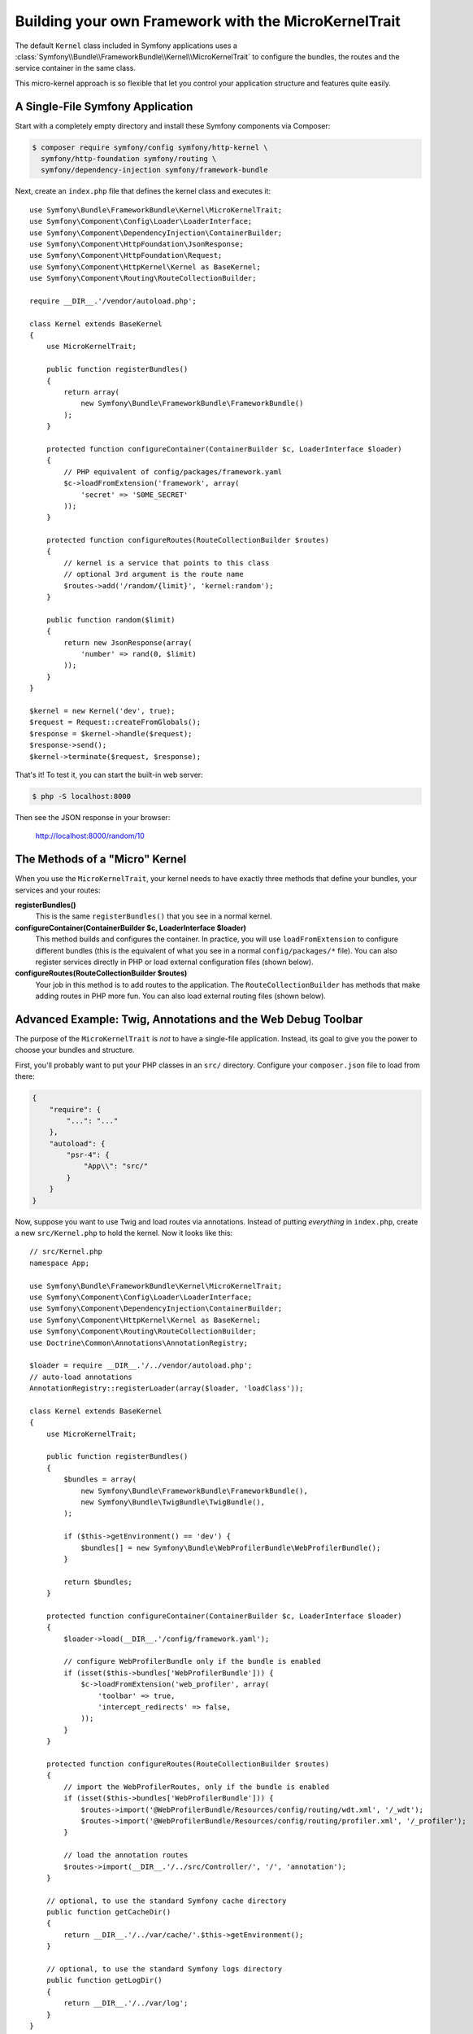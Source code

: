 Building your own Framework with the MicroKernelTrait
=====================================================

The default ``Kernel`` class included in Symfony applications uses a
:class:`Symfony\\Bundle\\FrameworkBundle\\Kernel\\MicroKernelTrait` to configure
the bundles, the routes and the service container in the same class.

This micro-kernel approach is so flexible that let you control your application
structure and features quite easily.

A Single-File Symfony Application
---------------------------------

Start with a completely empty directory and install these Symfony components
via Composer:

.. code-block:: bash

    $ composer require symfony/config symfony/http-kernel \
      symfony/http-foundation symfony/routing \
      symfony/dependency-injection symfony/framework-bundle

Next, create an ``index.php`` file that defines the kernel class and executes it::

    use Symfony\Bundle\FrameworkBundle\Kernel\MicroKernelTrait;
    use Symfony\Component\Config\Loader\LoaderInterface;
    use Symfony\Component\DependencyInjection\ContainerBuilder;
    use Symfony\Component\HttpFoundation\JsonResponse;
    use Symfony\Component\HttpFoundation\Request;
    use Symfony\Component\HttpKernel\Kernel as BaseKernel;
    use Symfony\Component\Routing\RouteCollectionBuilder;

    require __DIR__.'/vendor/autoload.php';

    class Kernel extends BaseKernel
    {
        use MicroKernelTrait;

        public function registerBundles()
        {
            return array(
                new Symfony\Bundle\FrameworkBundle\FrameworkBundle()
            );
        }

        protected function configureContainer(ContainerBuilder $c, LoaderInterface $loader)
        {
            // PHP equivalent of config/packages/framework.yaml
            $c->loadFromExtension('framework', array(
                'secret' => 'S0ME_SECRET'
            ));
        }

        protected function configureRoutes(RouteCollectionBuilder $routes)
        {
            // kernel is a service that points to this class
            // optional 3rd argument is the route name
            $routes->add('/random/{limit}', 'kernel:random');
        }

        public function random($limit)
        {
            return new JsonResponse(array(
                'number' => rand(0, $limit)
            ));
        }
    }

    $kernel = new Kernel('dev', true);
    $request = Request::createFromGlobals();
    $response = $kernel->handle($request);
    $response->send();
    $kernel->terminate($request, $response);

That's it! To test it, you can start the built-in web server:

.. code-block:: terminal

    $ php -S localhost:8000

Then see the JSON response in your browser:

    http://localhost:8000/random/10

The Methods of a "Micro" Kernel
-------------------------------

When you use the ``MicroKernelTrait``, your kernel needs to have exactly three methods
that define your bundles, your services and your routes:

**registerBundles()**
    This is the same ``registerBundles()`` that you see in a normal kernel.

**configureContainer(ContainerBuilder $c, LoaderInterface $loader)**
    This method builds and configures the container. In practice, you will use
    ``loadFromExtension`` to configure different bundles (this is the equivalent
    of what you see in a normal ``config/packages/*`` file). You can also register
    services directly in PHP or load external configuration files (shown below).

**configureRoutes(RouteCollectionBuilder $routes)**
    Your job in this method is to add routes to the application. The
    ``RouteCollectionBuilder`` has methods that make adding routes in PHP more
    fun. You can also load external routing files (shown below).

Advanced Example: Twig, Annotations and the Web Debug Toolbar
-------------------------------------------------------------

The purpose of the ``MicroKernelTrait`` is *not* to have a single-file application.
Instead, its goal to give you the power to choose your bundles and structure.

First, you'll probably want to put your PHP classes in an ``src/`` directory. Configure
your ``composer.json`` file to load from there:

.. code-block:: json

    {
        "require": {
            "...": "..."
        },
        "autoload": {
            "psr-4": {
                "App\\": "src/"
            }
        }
    }

Now, suppose you want to use Twig and load routes via annotations. Instead of
putting *everything* in ``index.php``, create a new ``src/Kernel.php`` to
hold the kernel. Now it looks like this::

    // src/Kernel.php
    namespace App;

    use Symfony\Bundle\FrameworkBundle\Kernel\MicroKernelTrait;
    use Symfony\Component\Config\Loader\LoaderInterface;
    use Symfony\Component\DependencyInjection\ContainerBuilder;
    use Symfony\Component\HttpKernel\Kernel as BaseKernel;
    use Symfony\Component\Routing\RouteCollectionBuilder;
    use Doctrine\Common\Annotations\AnnotationRegistry;

    $loader = require __DIR__.'/../vendor/autoload.php';
    // auto-load annotations
    AnnotationRegistry::registerLoader(array($loader, 'loadClass'));

    class Kernel extends BaseKernel
    {
        use MicroKernelTrait;

        public function registerBundles()
        {
            $bundles = array(
                new Symfony\Bundle\FrameworkBundle\FrameworkBundle(),
                new Symfony\Bundle\TwigBundle\TwigBundle(),
            );

            if ($this->getEnvironment() == 'dev') {
                $bundles[] = new Symfony\Bundle\WebProfilerBundle\WebProfilerBundle();
            }

            return $bundles;
        }

        protected function configureContainer(ContainerBuilder $c, LoaderInterface $loader)
        {
            $loader->load(__DIR__.'/config/framework.yaml');

            // configure WebProfilerBundle only if the bundle is enabled
            if (isset($this->bundles['WebProfilerBundle'])) {
                $c->loadFromExtension('web_profiler', array(
                    'toolbar' => true,
                    'intercept_redirects' => false,
                ));
            }
        }

        protected function configureRoutes(RouteCollectionBuilder $routes)
        {
            // import the WebProfilerRoutes, only if the bundle is enabled
            if (isset($this->bundles['WebProfilerBundle'])) {
                $routes->import('@WebProfilerBundle/Resources/config/routing/wdt.xml', '/_wdt');
                $routes->import('@WebProfilerBundle/Resources/config/routing/profiler.xml', '/_profiler');
            }

            // load the annotation routes
            $routes->import(__DIR__.'/../src/Controller/', '/', 'annotation');
        }

        // optional, to use the standard Symfony cache directory
        public function getCacheDir()
        {
            return __DIR__.'/../var/cache/'.$this->getEnvironment();
        }

        // optional, to use the standard Symfony logs directory
        public function getLogDir()
        {
            return __DIR__.'/../var/log';
        }
    }

Unlike the previous kernel, this loads an external ``config/framework.yaml`` file,
because the configuration started to get bigger:

.. configuration-block::

    .. code-block:: yaml

        # config/framework.yaml
        framework:
            secret: S0ME_SECRET
            templating:
                engines: ['twig']
            profiler: { only_exceptions: false }

    .. code-block:: xml

        <!-- config/framework.xml -->
        <?xml version="1.0" encoding="UTF-8" ?>
        <container xmlns="http://symfony.com/schema/dic/services"
            xmlns:xsi="http://www.w3.org/2001/XMLSchema-instance"
            xmlns:framework="http://symfony.com/schema/dic/symfony"
            xsi:schemaLocation="http://symfony.com/schema/dic/services http://symfony.com/schema/dic/services/services-1.0.xsd
                http://symfony.com/schema/dic/symfony http://symfony.com/schema/dic/symfony/symfony-1.0.xsd">

            <framework:config secret="S0ME_SECRET">
                <framework:templating>
                    <framework:engine>twig</framework:engine>
                </framework:templating>
                <framework:profiler only-exceptions="false" />
            </framework:config>
        </container>

    .. code-block:: php

        // config/framework.php
        $container->loadFromExtension('framework', array(
            'secret' => 'S0ME_SECRET',
            'templating' => array(
                'engines' => array('twig'),
            ),
            'profiler' => array(
                'only_exceptions' => false,
            ),
        ));

This also loads annotation routes from an ``src/Controller/`` directory, which
has one file in it::

    // src/Controller/MicroController.php
    namespace App\Controller;

    use Symfony\Bundle\FrameworkBundle\Controller\Controller;
    use Symfony\Component\Routing\Annotation\Route;

    class MicroController extends Controller
    {
        /**
         * @Route("/random/{limit}")
         */
        public function random($limit)
        {
            $number = rand(0, $limit);

            return $this->render('micro/random.html.twig', array(
                'number' => $number
            ));
        }
    }

Template files should live in the ``Resources/views/`` directory of whatever directory
your *kernel* lives in. Since ``Kernel`` lives in ``src/``, this template lives
at ``src/Resources/views/micro/random.html.twig``:

.. code-block:: html+twig

    <!-- src/Resources/views/micro/random.html.twig -->
    <!DOCTYPE html>
    <html>
        <head>
            <title>Random number</title>
        </head>
        <body>
            <p>{{ number }}</p>
        </body>
    </html>

Finally, you need a front controller to boot and run the application. Create a
``public/index.php``::

    // public/index.php

    use Symfony\Component\HttpFoundation\Request;

    require __DIR__.'/../src/Kernel.php';

    $kernel = new Kernel('dev', true);
    $request = Request::createFromGlobals();
    $response = $kernel->handle($request);
    $response->send();
    $kernel->terminate($request, $response);

That's it! This ``/random/10`` URL will work, Twig will render, and you'll even
get the web debug toolbar to show up at the bottom. The final structure looks like
this:

.. code-block:: text

    your-project/
    ├─ config/
    │  └─ framework.yaml
    ├─ public/
    |  └─ index.php
    ├─ src/
    |  ├─ Kernel.php
    |  ├─ Controller
    |  |  └─ MicroController.php
    │  └─ Resources
    |     └─ views
    |        └─ micro
    |           └─ random.html.twig
    ├─ var/
    |  ├─ cache/
    │  └─ log/
    ├─ vendor/
    │  └─ ...
    ├─ composer.json
    └─ composer.lock

As before you can use PHP built-in server:

.. code-block:: terminal

    cd public/
    $ php -S localhost:8000

Then see webpage in browser:

    http://localhost:8000/random/10
